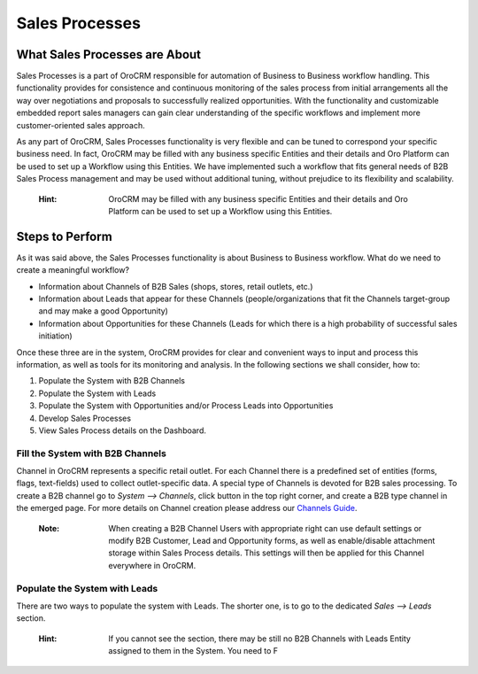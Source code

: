 ===============
Sales Processes
===============

.. |B01| image:: ./img/channel_guide/Buttons/B01.png
   :align: middle
   

What Sales Processes are About
==============================
Sales Processes is a part of OroCRM responsible for automation of Business to Business workflow handling. 
This functionality provides for consistence and continuous monitoring of the sales process from initial arrangements all the way over negotiations and proposals to successfully realized opportunities. With the functionality and customizable embedded report sales managers can gain clear understanding of the specific workflows and implement more customer-oriented sales approach.


As any part of OroCRM, Sales Processes functionality is very flexible and can be tuned to correspond your specific business need. 
In fact, OroCRM may be filled with any business specific Entities and their details and Oro Platform can be used to set up a Workflow using this Entities. We have implemented such a workflow that fits general needs of B2B Sales Process management and may be used without additional tuning, without prejudice to its flexibility and scalability. 

  :Hint: OroCRM may be filled with any business specific Entities and their details and Oro Platform can be used to set up a Workflow using this Entities.  

Steps to Perform
================

As it was said above, the Sales Processes functionality is about Business to Business workflow. What do we need to create a meaningful workflow?

- Information about Channels of B2B Sales (shops, stores, retail outlets, etc.)

- Information about Leads that appear for these Channels (people/organizations that fit the Channels target-group and may make a good Opportunity)

- Information about Opportunities for these Channels (Leads for which there is a high probability of successful sales initiation)

Once these three are in the system, OroCRM provides for clear and convenient ways to input and process this information, as well as tools for its monitoring and analysis. In the following sections we shall consider, how to:

1. Populate the System with B2B Channels

2. Populate the System with Leads

3. Populate the System with Opportunities and/or Process Leads into Opportunities

4. Develop Sales Processes

5. View Sales Process details on the Dashboard.

Fill the System with B2B Channels
^^^^^^^^^^^^^^^^^^^^^^^^^^^^^^^^^

Channel in OroCRM represents a specific retail outlet. For each Channel there is a predefined set of entities (forms, flags, text-fields) used to collect outlet-specific data. A special type of Channels is devoted for B2B sales processing. 
To create a B2B channel go to *System --> Channels*, click |B01| button in the top right corner, and create a B2B type channel in the emerged page.
For more details on Channel creation please address our `Channels Guide </user_guide/channel_guide.rst#channel-guide>`_.

  :Note: When creating a B2B Channel Users with appropriate right can use default settings or modify B2B Customer, Lead and Opportunity forms, as well as enable/disable attachment storage within Sales Process details. This settings will then be applied for this Channel everywhere in OroCRM.

Populate the System with Leads
^^^^^^^^^^^^^^^^^^^^^^^^^^^^^^

There are two ways to populate the system with Leads.
The shorter one, is to go to the dedicated *Sales --> Leads* section.

  :Hint: If you cannot see the section, there may be still no B2B Channels with Leads Entity assigned to them in the System. You need to F 
